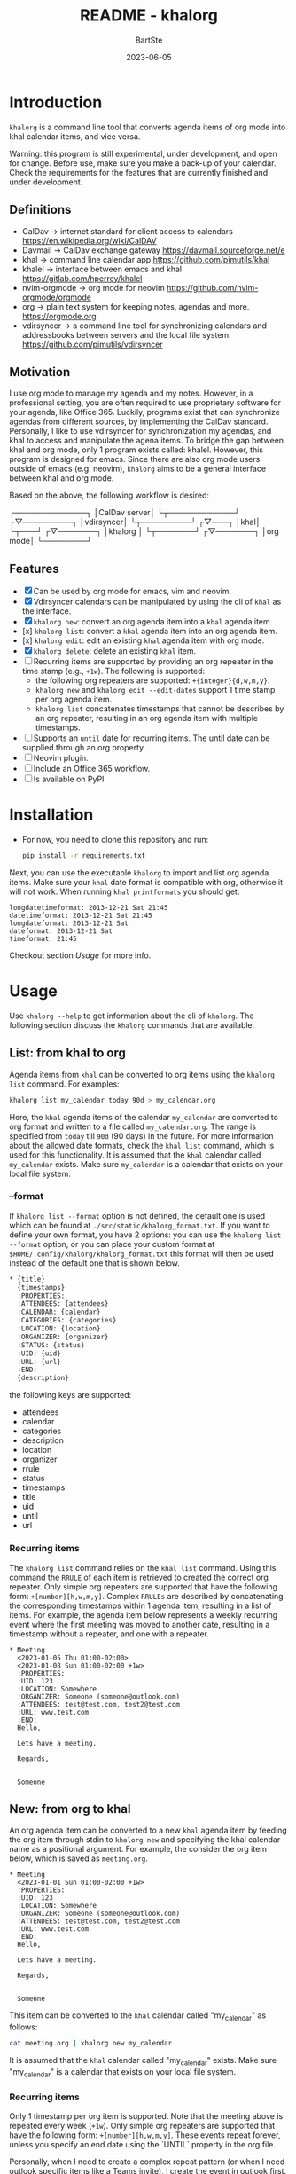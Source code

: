 #+TITLE:     README - khalorg
#+AUTHOR:    BartSte
#+DATE:      2023-06-05

* Introduction
  ~khalorg~ is a command line tool that converts agenda items of org mode
  into khal calendar items, and vice versa.  

  Warning: this program is still experimental, under development, and open for
  change. Before use, make sure you make a back-up of your calendar. Check the
  requirements for the features that are currently finished and under
  development. 

** Definitions
   - CalDav -> internet standard for client access to calendars [[https://en.wikipedia.org/wiki/CalDAV]]
   - Davmail -> CalDav exchange gateway [[https://davmail.sourceforge.net/e]]
   - khal -> command line calendar app [[https://github.com/pimutils/khal]]
   - khalel -> interface between emacs and khal [[https://gitlab.com/hperrey/khalel]]
   - nvim-orgmode -> org mode for neovim [[https://github.com/nvim-orgmode/orgmode]]
   - org -> plain text system for keeping notes, agendas and more. [[https://orgmode.org]]
   - vdirsyncer -> a command line tool for synchronizing calendars and 
     addressbooks between servers and the local file system. [[https://github.com/pimutils/vdirsyncer]]

** Motivation
   I use org mode to manage my agenda and my notes. However, in a professional
   setting, you are often required to use proprietary software for your agenda,
   like Office 365. Luckily, programs exist that can synchronize agendas from
   different sources, by implementing the CalDav standard. Personally, I like
   to use vdirsyncer for synchronization my agendas, and khal to access and
   manipulate the agena items. To bridge the gap between khal and org mode,
   only 1 program exists called: khalel. However, this program is designed for
   emacs. Since there are also org mode users outside of emacs (e.g. neovim),
   ~khalorg~ aims to be a general interface between khal and org mode.

   Based on the above, the following workflow is desired:
   # CalDav server -> vdirsyncer
   # vdirsyncer -> khal
   # khal -> khal-orgmode
   # khal-orgmode -> org mode
   #+begin_example ascii
   ┌─────────────┐
   │CalDav server│
   └┬────────────┘
   ┌▽─────────┐   
   │vdirsyncer│   
   └┬─────────┘   
   ┌▽───┐         
   │khal│         
   └┬───┘         
   ┌▽───────┐
   │khalorg │
   └┬───────┘
   ┌▽───────┐     
   │org mode│     
   └────────┘     
   #+end_example

** Features
   - [X] Can be used by org mode for emacs, vim and neovim.
   - [X] Vdirsyncer calendars can be manipulated by using the cli of ~khal~ as
     the interface.
   - [X] ~khalorg new~: convert an org agenda item into a ~khal~ agenda item.
   - [x] ~khalorg list~: convert a ~khal~ agenda item into an org agenda item.
   - [x] ~khalorg edit~: edit an existing ~khal~ agenda item with org mode.
   - [X] ~khalorg delete~: delete an existing ~khal~ item.
   - [-] Recurring items are supported by providing an org repeater in the
     time stamp (e.g., ~+1w~). The following is supported:
     - the following org repeaters are supported: ~+{integer}{d,w,m,y}~.
     - ~khalorg new~ and ~khalorg edit --edit-dates~ support 1 time stamp per
       org agenda item.
     - ~khalorg list~ concatenates timestamps that cannot be describes by an
       org repeater, resulting in an org agenda item with multiple timestamps.
   - [-] Supports an ~until~ date for recurring items. The until date can be
     supplied through an org property.
   - [-] Neovim plugin.
   - [-] Include an Office 365 workflow.
   - [ ] Is available on PyPI.

* Installation
  - For now, you need to clone this repository and run:
    #+begin_src bash
  pip install -r requirements.txt
  #+end_src
  Next, you can use the executable ~khalorg~ to import and list org agenda
  items. Make sure your ~khal~ date format is compatible with org, otherwise
  it will not work. When running ~khal printformats~ you should get:

  #+begin_src
  longdatetimeformat: 2013-12-21 Sat 21:45
  datetimeformat: 2013-12-21 Sat 21:45
  longdateformat: 2013-12-21 Sat
  dateformat: 2013-12-21 Sat
  timeformat: 21:45
  #+end_src

  Checkout section [[Usage]] for more info.

* Usage
  Use ~khalorg --help~ to get information about the cli of ~khalorg~. The
  following section discuss the ~khalorg~ commands that are available.

** List: from khal to org
   Agenda items from ~khal~ can be converted to org items using the 
   ~khalorg list~ command. For examples:
   #+begin_src bash
   khalorg list my_calendar today 90d > my_calendar.org 
   #+end_src
   Here, the ~khal~ agenda items of the calendar ~my_calendar~ are converted to
   org format and written to a file called ~my_calendar.org~. The range is
   specified from ~today~ till ~90d~ (90 days) in the future. For more
   information about the allowed date formats, check the ~khal list~ command,
   which is used for this functionality. It is assumed that the ~khal~ calendar
   called ~my_calendar~ exists. Make sure ~my_calendar~ is a calendar that
   exists on your local file system.

*** --format
    If ~khalorg list --format~ option is not defined, the default one is used
    which can be found at ~./src/static/khalorg_format.txt~. If you want to
    define your own format, you have 2 options: you can use the 
    ~khalorg list --format~ option, or you can place your custom format at
    ~$HOME/.config/khalorg/khalorg_format.txt~ this format will then be used
    instead of the default one that is shown below.
    #+begin_src txt
    * {title}
      {timestamps}
      :PROPERTIES:
      :ATTENDEES: {attendees}
      :CALENDAR: {calendar}
      :CATEGORIES: {categories}
      :LOCATION: {location}
      :ORGANIZER: {organizer}
      :STATUS: {status}
      :UID: {uid}
      :URL: {url}
      :END:
      {description}
    #+end_src
    the following keys are supported:
    - attendees
    - calendar
    - categories
    - description
    - location
    - organizer
    - rrule
    - status
    - timestamps
    - title
    - uid
    - until
    - url

*** Recurring items
    The ~khalorg list~ command relies on the ~khal list~ command. Using this
    command the ~RRULE~ of each item is retrieved to created the correct org
    repeater. Only simple org repeaters are supported that have the following
    form: ~+[number][h,w,m,y]~. Complex ~RRULEs~ are described by concatenating
    the corresponding timestamps within 1 agenda item, resulting in a list of
    items. For example, the agenda item below represents a weekly recurring
    event where the first meeting was moved to another date, resulting in a
    timestamp without a repeater, and one with a repeater.

    #+begin_example
    * Meeting
      <2023-01-05 Thu 01:00-02:00>
      <2023-01-08 Sun 01:00-02:00 +1w>
      :PROPERTIES:
      :UID: 123
      :LOCATION: Somewhere
      :ORGANIZER: Someone (someone@outlook.com)
      :ATTENDEES: test@test.com, test2@test.com
      :URL: www.test.com
      :END:
      Hello,

      Lets have a meeting.

      Regards,


      Someone
    #+end_example

** New: from org to khal
   An org agenda item can be converted to a new ~khal~ agenda item by feeding
   the org item through stdin to ~khalorg new~ and specifying the khal calendar
   name as a positional argument. For example, the consider the org item below,
   which is saved as ~meeting.org~.
   #+begin_example
   * Meeting
     <2023-01-01 Sun 01:00-02:00 +1w>
     :PROPERTIES:
     :UID: 123
     :LOCATION: Somewhere
     :ORGANIZER: Someone (someone@outlook.com)
     :ATTENDEES: test@test.com, test2@test.com
     :URL: www.test.com
     :END:
     Hello,

     Lets have a meeting.

     Regards,


     Someone
   #+end_example
   This item can be converted to the ~khal~ calendar called "my_calendar" as
   follows:
   #+begin_src bash
   cat meeting.org | khalorg new my_calendar
   #+end_src
   It is assumed that the ~khal~ calendar called "my_calendar" exists. Make
   sure "my_calendar" is a calendar that exists on your local file system.

*** Recurring items
    Only 1 timestamp per org item is supported. Note that the meeting above is
    repeated every week (~+1w~). Only simple org repeaters are supported that
    have the following form: ~+[number][h,w,m,y]~. These events repeat forever,
    unless you specify an end date using the `UNTIL` property in the org file.

    Personally, when I need to create a complex repeat pattern (or when I need
    outlook specific items like a Teams invite), I create the event in outlook
    first. Next, I use ~khalorg edit~ to change the fields that need editing
    (e.g., the description). 

*** Attendees
    Optionally, attendees can be added to the ~ATTENDEES~ property field. The 
    attendees will be added to the ~Attendees~ field of ~khal~. Once you
    synchronize ~khal~ with a server (e.g., outlook) an invitation will be send
    to the attendees.

** Edit
   Existing ~khal~ events can be updates by feeding an org file with the
   corresponding UID through stdin to the ~khalorg edit~ command. For example,
   the org agenda item of [[New]] can be altered and used as an input for
   ~khalorg edit~, as long as the UID remains untouched.
   #+begin_example
   * Edited meeting
     <2023-01-01 Sun 01:00-02:00 +1w>
     :PROPERTIES:
     :UID: 123
     :ORGANIZER: Someone (someone@outlook.com)
     :ATTENDEES: other@test.com
     :END:
     Hello,

     I edited the meeting by removing the location and url. I also changed the
     title and the attendees field.

     Regards,


     Someone
   #+end_example
   Next, run the following command:
   #+begin_src bash
   cat meeting.org | khalorg edit my_calendar
   #+end_src
   When using ~khalorg edit~ please consider the following:
   - Editing an existing event is different from creating a new one as the
     original ~icalendar~ file is retained. Only parts of it are altered. This
     is convienent when the icalendar file contains information that cannot be
     generated by ~khalorg~. For example, a Microsoft Team meeting.
   - Only the PROTO event is edited, i.e., the whole series is altered not only
     the occurence.
   - ~khal edit~ will only update the dates + recurrence if the ~--dates~
     flag is passed. This avoids editing the start-stop date when editing an
     event that contains multiple timestamps (which are not supported).

** Delete: 
   - An event can be deleted from a khal calendar by feeding an org file to the
     ~khalorg delete~ command through stdin. The org file must contain an
     agenda item with a non-empty UID property. For example, the khal event
     that was created using the [[New]] command above can be removed by feeding
     the same file to ~khalorg delete~:
     #+begin_src bash
     cat meeting.org | khalorg delete my_calendar
     #+end_src

*** Recurring items
    When deleting recurring items the whole series will be removed. Removing
    occurrences is not supported.
 
** Neovim plugin
   Work in progress. The plugin works for the ~khalorg new~ command but some
   settings ars still hard-coded. The plugin is called [[https://github.com/BartSte/nvim-khalorg][nvim-khalorg]].

* Workflow for Office 365
  # Office 365 -> Davmail
  # Davmail -> vdirsyncer
  # vdirsyncer -> khal
  # khal -> khal-orgmode
  # khal-orgmode -> org mode
  #+begin_example
  ┌──────────┐  
  │Office 365│  
  └┬─────────┘  
  ┌▽──────┐     
  │Davmail│     
  └┬──────┘     
  ┌▽─────────┐  
  │vdirsyncer│  
  └┬─────────┘  
  ┌▽───┐        
  │khal│        
  └┬───┘        
  ┌▽───────┐
  │khalorg │
  └┬───────┘
  ┌▽───────┐    
  │org mode│    
  └────────┘    
  #+end_example

* Bugs:
  - [ ] Org item not recognized by neovim plugin when no blank line is present
    at the bottom.
  - [ ] When running on my own calendar, the until property does not have any
    effect.
  - [-] The RRULE is not always displayed for recurring items when using
    ~khalorg list~.

* Improvements:
  - [ ] Timezones are not yet supported, so ~khalorg~ will only work when you
    agenda remain in the timezone that you specified within your ~khal~ config.
  - [ ] Running khal commands directly from a script in not straightforward.
    Therefore, khal is executed as a subprocess, by using its command line
    interface.
  - [ ] ~khalorg new~ and ~khal edit~ only support 1 timestamp per item.
    However, it is desired that all timestamps within 1 org agenda item, end up
    in 1 khal event, as is the case for the ~orgagenda~. To achieve this the
    following could be build:
    - [ ] When multiple timestamps without an org repeater are provided, find
      the ~RRULE~ that describes them. Also, set the ~UNTIL~ date to the last
      date. If no ~RRULE~ can be found, raise an error. Another option could be
      to use the ~RDATE~ option of ICal.
    - [ ] When multiple timestamps with an org repeater are presented, try to
      find the ~RRULE~ that describes them.
